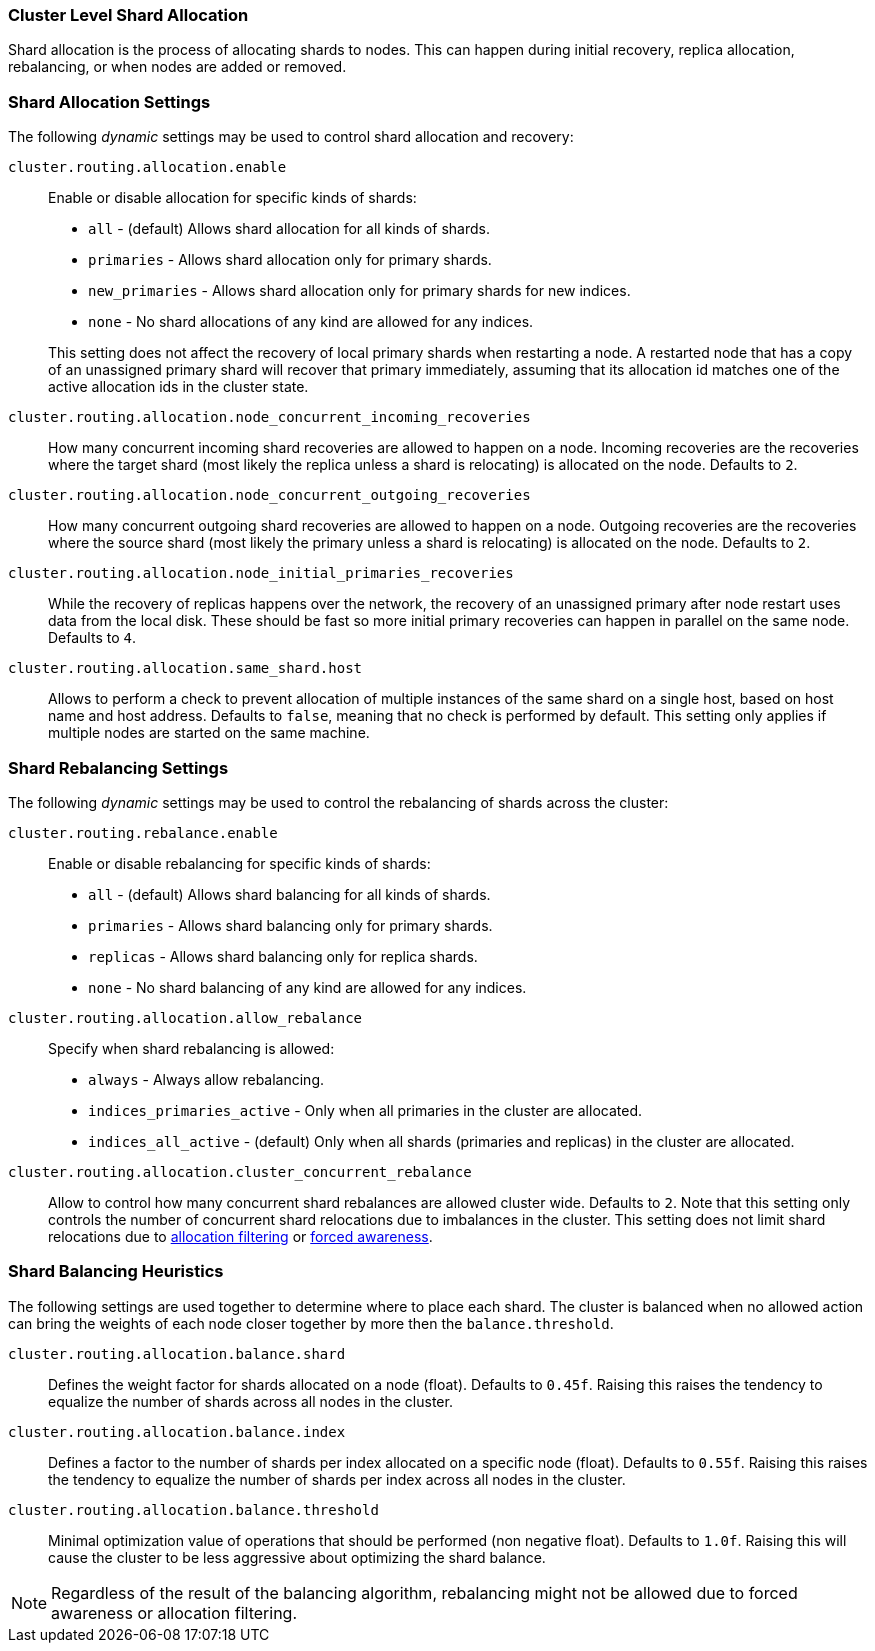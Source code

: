 [[shards-allocation]]
=== Cluster Level Shard Allocation

Shard allocation is the process of allocating shards to nodes. This can
happen during initial recovery, replica allocation, rebalancing, or
when nodes are added or removed.

[float]
=== Shard Allocation Settings

The following _dynamic_ settings may be used to control shard allocation and recovery:

`cluster.routing.allocation.enable`::
+
--
Enable or disable allocation for specific kinds of shards:

* `all` -             (default) Allows shard allocation for all kinds of shards.
* `primaries` -       Allows shard allocation only for primary shards.
* `new_primaries` -   Allows shard allocation only for primary shards for new indices.
* `none` -            No shard allocations of any kind are allowed for any indices.

This setting does not affect the recovery of local primary shards when
restarting a node.  A restarted node that has a copy of an unassigned primary
shard will recover that primary immediately, assuming that its allocation id matches
one of the active allocation ids in the cluster state.

--

`cluster.routing.allocation.node_concurrent_incoming_recoveries`::

     How many concurrent incoming shard recoveries are allowed to happen on a node. Incoming recoveries are the recoveries
     where the target shard (most likely the replica unless a shard is relocating) is allocated on the node. Defaults to `2`.

`cluster.routing.allocation.node_concurrent_outgoing_recoveries`::

     How many concurrent outgoing shard recoveries are allowed to happen on a node. Outgoing recoveries are the recoveries
     where the source shard (most likely the primary unless a shard is relocating) is allocated on the node. Defaults to `2`.

`cluster.routing.allocation.node_initial_primaries_recoveries`::

    While the recovery of replicas happens over the network, the recovery of
    an unassigned primary after node restart uses data from the local disk.
    These should be fast so more initial primary recoveries can happen in
    parallel on the same node.  Defaults to `4`.


`cluster.routing.allocation.same_shard.host`::

      Allows to perform a check to prevent allocation of multiple instances of
      the same shard on a single host, based on host name and host address.
      Defaults to `false`, meaning that no check is performed by default. This
      setting only applies if multiple nodes are started on the same machine.

[float]
=== Shard Rebalancing Settings

The following _dynamic_ settings may be used to control the rebalancing of
shards across the cluster:


`cluster.routing.rebalance.enable`::
+
--
Enable or disable rebalancing for specific kinds of shards:

* `all` -         (default) Allows shard balancing for all kinds of shards.
* `primaries` -   Allows shard balancing only for primary shards.
* `replicas` -    Allows shard balancing only for replica shards.
* `none` -        No shard balancing of any kind are allowed for any indices.
--


`cluster.routing.allocation.allow_rebalance`::
+
--
Specify when shard rebalancing is allowed:


* `always` -                    Always allow rebalancing.
* `indices_primaries_active` -  Only when all primaries in the cluster are allocated.
* `indices_all_active` -        (default) Only when all shards (primaries and replicas) in the cluster are allocated.
--

`cluster.routing.allocation.cluster_concurrent_rebalance`::

      Allow to control how many concurrent shard rebalances are
      allowed cluster wide. Defaults to `2`. Note that this setting
      only controls the number of concurrent shard relocations due
      to imbalances in the cluster. This setting does not limit shard
      relocations due to <<allocation-filtering,allocation filtering>>
      or <<forced-awareness,forced awareness>>.

[float]
=== Shard Balancing Heuristics

The following settings are used together to determine where to place each
shard.  The cluster is balanced when no allowed action can bring the weights
of each node closer together by more then the `balance.threshold`.

`cluster.routing.allocation.balance.shard`::

     Defines the weight factor for shards allocated on a node
     (float). Defaults to `0.45f`.  Raising this raises the tendency to
     equalize the number of shards across all nodes in the cluster.

`cluster.routing.allocation.balance.index`::

     Defines a factor to the number of shards per index allocated
      on a specific node (float). Defaults to `0.55f`.  Raising this raises the
      tendency to equalize the number of shards per index across all nodes in
      the cluster.

`cluster.routing.allocation.balance.threshold`::
     Minimal optimization value of operations that should be performed (non
      negative float). Defaults to `1.0f`.  Raising this will cause the cluster
      to be less aggressive about optimizing the shard balance.


NOTE: Regardless of the result of the balancing algorithm, rebalancing might
not be allowed due to forced awareness or allocation filtering.

